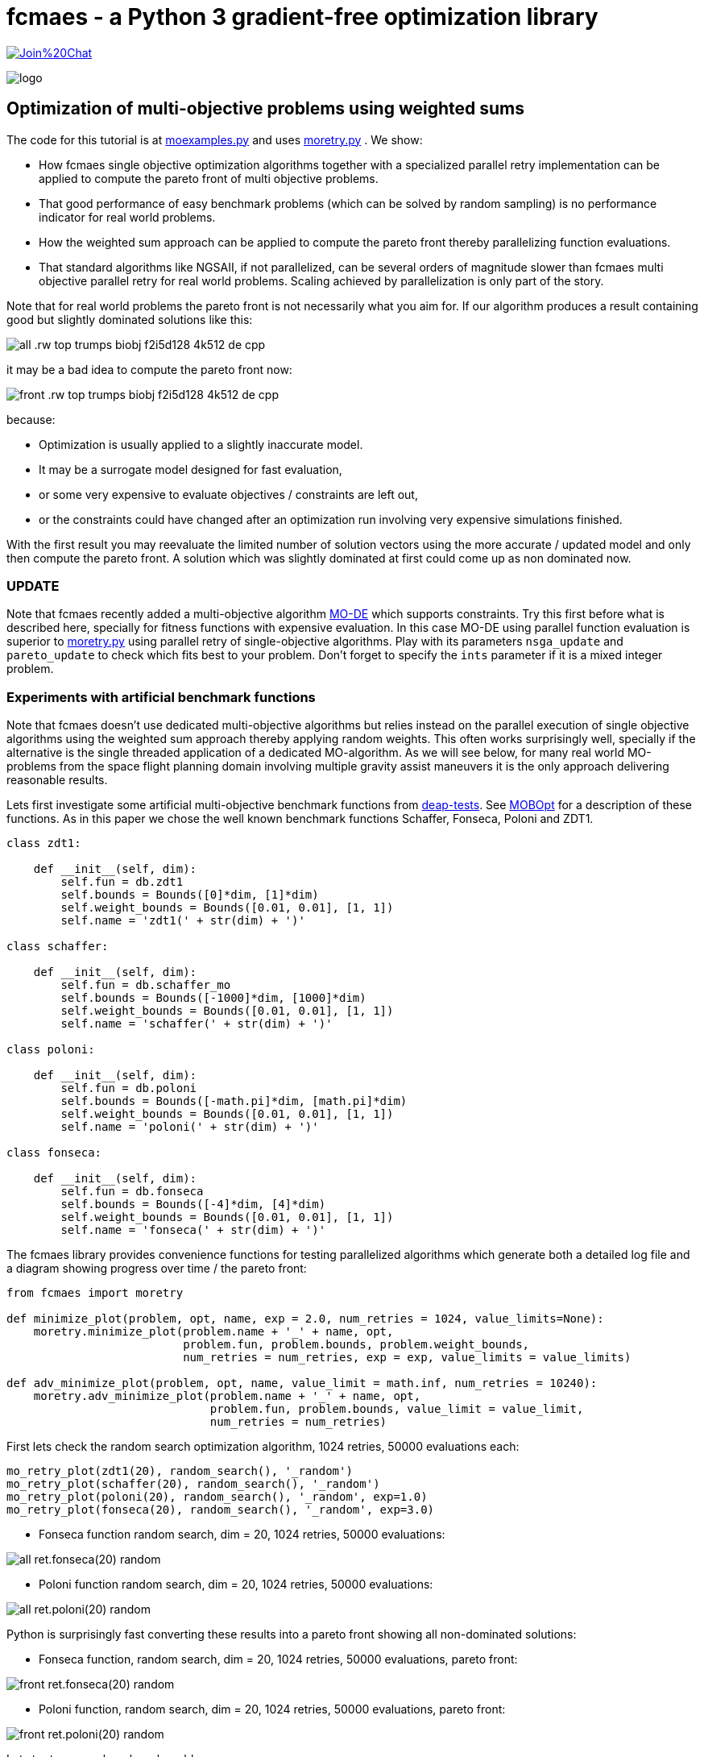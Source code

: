 :encoding: utf-8
:imagesdir: img
:cpp: C++


= fcmaes - a Python 3 gradient-free optimization library

https://gitter.im/fast-cma-es/community[image:https://badges.gitter.im/Join%20Chat.svg[]]

image::logo.gif[]

== Optimization of multi-objective problems using weighted sums

The code for this tutorial is at 
https://github.com/dietmarwo/fast-cma-es/blob/master/examples/moexamples.py[moexamples.py] and uses 
https://github.com/dietmarwo/fast-cma-es/blob/master/fcmaes/moretry.py[moretry.py] . 
We show:

- How fcmaes single objective optimization algorithms together with a specialized parallel retry implementation
can be applied to compute the pareto front of multi objective problems.
- That good performance of easy benchmark problems (which can be solved by random sampling) is no performance 
indicator for real world problems. 
- How the weighted sum approach can be applied to compute the pareto front thereby parallelizing function evaluations.
- That standard algorithms like NGSAII, if not parallelized, can be several orders of magnitude slower than fcmaes multi objective parallel retry for real world problems. Scaling achieved by parallelization is only part of the story. 

Note that for real world problems the pareto front is not necessarily what you aim for. If our algorithm produces a result containing good but slightly dominated solutions like this:

image::all_.rw-top-trumps-biobj_f2i5d128_4k512_de_cpp.png[]

it may be a bad idea to compute the pareto front now:

image::front_.rw-top-trumps-biobj_f2i5d128_4k512_de_cpp.png[]

because:

- Optimization is usually applied to a slightly inaccurate model. 
- It may be a surrogate model designed for fast evaluation,
- or some very expensive to evaluate objectives / constraints are left out, 
- or the constraints could have changed after an optimization run involving very expensive simulations finished. 

With the first result you may reevaluate the limited number of solution vectors using the more accurate / updated
model and only then compute the pareto front. A solution which was slightly dominated at first could come up as
non dominated now. 

=== UPDATE

Note that fcmaes recently added a multi-objective algorithm https://github.com/dietmarwo/fast-cma-es/blob/master/tutorials/MODE.adoc[MO-DE] which supports constraints. Try this first before what is described here, specially for fitness functions with expensive evaluation. In this case MO-DE using parallel function evaluation is superior to https://github.com/dietmarwo/fast-cma-es/blob/master/fcmaes/moretry.py[moretry.py] using parallel retry of single-objective algorithms. Play with its parameters `nsga_update` and `pareto_update` to check which fits best to your problem. Don't forget to specify the `ints` parameter if it is a mixed integer problem.

=== Experiments with artificial benchmark functions

Note that fcmaes doesn't use dedicated multi-objective algorithms but relies instead on the parallel execution of
single objective algorithms using the weighted sum approach thereby applying random weights. This often works
surprisingly well, specially if the alternative is the single threaded application of a dedicated MO-algorithm. 
As we will see below, for many real world MO-problems from the space flight planning domain involving multiple gravity assist maneuvers
it is the only approach delivering reasonable results.   

Lets first investigate some artificial multi-objective benchmark functions from
https://github.com/DEAP/deap/blob/master/deap/benchmarks/[deap-tests].
See https://www.sciencedirect.com/science/article/pii/S2352711020300911[MOBOpt]
for a description of these functions. As in this paper we chose the well known
benchmark functions Schaffer, Fonseca, Poloni and ZDT1. 

[source,python]
----
class zdt1: 

    def __init__(self, dim):
        self.fun = db.zdt1
        self.bounds = Bounds([0]*dim, [1]*dim)
        self.weight_bounds = Bounds([0.01, 0.01], [1, 1]) 
        self.name = 'zdt1(' + str(dim) + ')'

class schaffer: 

    def __init__(self, dim):
        self.fun = db.schaffer_mo
        self.bounds = Bounds([-1000]*dim, [1000]*dim)
        self.weight_bounds = Bounds([0.01, 0.01], [1, 1]) 
        self.name = 'schaffer(' + str(dim) + ')'

class poloni: 

    def __init__(self, dim):
        self.fun = db.poloni
        self.bounds = Bounds([-math.pi]*dim, [math.pi]*dim)
        self.weight_bounds = Bounds([0.01, 0.01], [1, 1]) 
        self.name = 'poloni(' + str(dim) + ')'

class fonseca: 

    def __init__(self, dim):
        self.fun = db.fonseca
        self.bounds = Bounds([-4]*dim, [4]*dim) 
        self.weight_bounds = Bounds([0.01, 0.01], [1, 1]) 
        self.name = 'fonseca(' + str(dim) + ')'
----

The fcmaes library provides convenience functions for testing parallelized algorithms which generate both
a detailed log file and a diagram showing progress over time / the pareto front: 

[source,python]
----
from fcmaes import moretry

def minimize_plot(problem, opt, name, exp = 2.0, num_retries = 1024, value_limits=None):
    moretry.minimize_plot(problem.name + '_' + name, opt, 
                          problem.fun, problem.bounds, problem.weight_bounds, 
                          num_retries = num_retries, exp = exp, value_limits = value_limits)

def adv_minimize_plot(problem, opt, name, value_limit = math.inf, num_retries = 10240):
    moretry.adv_minimize_plot(problem.name + '_' + name, opt, 
                              problem.fun, problem.bounds, value_limit = value_limit,
                              num_retries = num_retries)
----

First lets check the random search optimization algorithm, 1024 retries, 50000 evaluations each: 

[source,python]
----
mo_retry_plot(zdt1(20), random_search(), '_random')
mo_retry_plot(schaffer(20), random_search(), '_random')
mo_retry_plot(poloni(20), random_search(), '_random', exp=1.0)
mo_retry_plot(fonseca(20), random_search(), '_random', exp=3.0)  
----

- Fonseca function random search, dim = 20, 1024 retries, 50000 evaluations:

image::all_ret.fonseca(20)_random.png[] 

- Poloni function random search, dim = 20, 1024 retries, 50000 evaluations:

image::all_ret.poloni(20)_random.png[] 

Python is surprisingly fast converting these results into a pareto front showing all non-dominated solutions:

- Fonseca function, random search, dim = 20, 1024 retries, 50000 evaluations, pareto front:

image::front_ret.fonseca(20)_random.png[] 

- Poloni function, random search, dim = 20, 1024 retries, 50000 evaluations, pareto front:

image::front_ret.poloni(20)_random.png[]

Lets try two more benchmark problems:

- Schaffer function, random search, dim = 20, 1024 retries, 50000 evaluations:

image::all_ret.schaffer(20)_random.png[]

- Pareto front:

image::front_ret.schaffer(20)_random.png[]

- ZDT1 function, random search, dim = 20, 1024 retries, 50000 evaluations:

image::all_ret.zdt1(20)_random.png[]

- Pareto front:

image::front_ret.zdt1(20)_random.png[]

Wait, the ZDT1 result is not what we expected, may be it helps if we choose a better algorithm?

- ZDT1 function, de-cma sequence, dim = 20, 1024 retries, 50000 evaluations:

image::all_ret.zdt1(20)_decma.png[]

- Pareto front:

image::front_ret.zdt1(20)_decma.png[]

What did we learn so far? For most artificial problems 
no sophisticated optimization algorithm is needed, random search is sufficient.
These "benchmark" functions are designed to show potential flaws in 
multi-objective optimization algorithms.
They don't reflect typical real world problems. You should not predict the
performance of an algorithm for real world problems using these benchmarks. For this reason
lets switch our focus to a 

=== Real World Multi Objective Scenario

Suppose we work at NASA and our task is the planning of the 
https://solarsystem.nasa.gov/missions/cassini/overview/[Cassini] mission to Saturn. 
Fortunately our colleagues at ESA prepared a nice model 
https://www.esa.int/gsp/ACT/projects/gtop/cassini1/[Cassini model] we can adapt to create
a multi objective fitness function. Our boss told us that the overall 
mission time should be < 2000 days. He leaves in a few hours for a big planning meeting and
we need to convince him until then that this is a stupid idea. We need to show him the
tradeoff between fuel consumption and mission time, which means we have to compute the
pareto front for these two competing objectives. Not enough time to feed our Supercomputer,
we only have a fast 16 core desktop (AMD 5950x) available for the analysis. 

We import ESAs single objective Cassini fitness function which determines the overall delta
velocity, which is more or less equivalent to the fuel consumption. The second
objective, the travel time, can easily be derived from the input arguments. 

[source,python]
----
from fcmaes.astro import Cassini1

class cassini1_mo: 

    def __init__(self):
        self.base = Cassini1()
        self.bounds = self.base.bounds
        self.weight_bounds = Bounds([1, 0.01], [100, 1]) # weighting of objectives
        self.name = self.base.name
 
    def fun(self, x):
        dv = self.base.fun(np.array(x)) # delta velocity, original objective (km/s)
        mission_time = sum(x[1:]) # mission time (days)
        y = np.empty(2)
        y[0] = dv       
        y[1] = mission_time
        return y
----

From the https://github.com/dietmarwo/fast-cma-es/blob/master/README.adoc[Readme] we know that the first
objective has an optimal value of 4.93 km/s. It is the easiest of the GTOP problems, solvable 
in under 10 seconds. Will the multi objective version be as easy to solve?
Considering the ZDT1 results above we are skeptical if random sampling will lead us anywhere. 

=== NSGA-II Non-dominated Sorting Genetic Algorithm

But there is an alternative, lets try the well known https://pymoo.org/algorithms/nsga2.html[NSGA-II] algorithm. We adapted the code from https://github.com/ppgaluzio/MOBOpt/blob/master/mobopt/_NSGA-II.py[NSGA-II.py] for this experiment. 

[source,python]
----
def nsgaII_test(problem, fname, NGEN=2000, MU=100, value_limits = None):
    time0 = time.perf_counter() # optimization start time
    name = problem.__class__.__name__ 
    logger().info('optimize ' + name + ' nsgaII') 
    pbounds = np.array(list(zip(problem.bounds.lb, problem.bounds.ub)))
    pop, logbook, front = nsgaII(2, problem.fun, pbounds, NGEN=NGEN, MU=MU) 
    logger().info(name + ' nsgaII time ' + str(dtime(time0)))    
    if not value_limits is None:
        front = np.array(
            [y for y in front if all([y[i] < value_limits[i] for i in range(len(y))])])
    moretry.plot(front, 'nsgaII_' + name + fname)
----

Unfortunately the implementation is single threaded, but NSGA-II solves all our benchmark problems in under 30 seconds:

- Fonseca function, dim = 20, NSGA-II pareto front, NGEN=2000, MU=100:

image::nsgaII_fonseca_front.png[] 

- Poloni function, dim = 20, NSGA-II pareto front, NGEN=2000, MU=100:

image::nsgaII_poloni_front.png[]

- Schaffer function, dim = 20, NSGA-II pareto front, NGEN=2000, MU=100:

image::nsgaII_schaffer_front.png[]

- ZDT1 function, dim = 20, NSGA-II pareto front, NGEN=2000, MU=100:

image::nsgaII_zdt1_front.png[]

Encouraged by the good and fast results for the artificial benchmarks
we hope NSGA-II should also solve the Cassini problem. We expect it to be harder, therefore
we use 120000 generations and a population size of 200.  

- Cassini1 function NSGA-II pareto front, NGEN=120000, MU=200, time = 6587.19 sec:

image::nsgaII_cassini1_mo_120k200_front.png[]

A bit disappointing. Even with 120000 generations and a population size of 200, taking about 6587 seconds,
we still miss the non dominated low dv / high travel time solutions. 

=== fcmaes multi objective parallel retry

Our boss is leaving soon, we are running out of time. Perhaps there is a way to apply our
fast - and parallelizable - single objective algorithms. What if we wrap the multi-objective
function and map it to a single objective one using the weighted sum approach?

[source,python]
----
class mo_wrapper(object):
    """wrapper for multi objective functions applying the weighted sum approach."""
   
    def __init__(self, fun, weights, y_exp=2):
        self.fun = fun  
        self.nobj = len(weights)
        self.weights = weights 
        self.y_exp = y_exp

    def eval(self, x):
        y = self.fun(np.array(x))
        return _avg_exp(self.weights*y, self.y_exp)
        
def _avg_exp(y, y_exp):
    return sum([y[i]**y_exp for i in range(len(y))])**(1.0/y_exp)
----

The idea is now to use random weights - inside defined boundaries - for each optimization retry.
Since these retries are executed in parallel, we can compute much more function evaluations per second
this way. Why do we need a configurable exponent `y_exp` ?
For problems where the pareto front contains very different values for the objectives,
like the Poloni function, we need a low exponent:

- Poloni weighted sum,  y_exp = 1.0, 2000 evals, 1024 retries, 2.7 sec:

image::poloni_1.0_cma_front.png[]

Using a higher exponent we would loose the extreme values at the left.
For real world problems usually we are not interested in results where one of our objectives
has a bad value, we prefer balanced results. For the cassini mission there even may be hard limits 
for both travel time and fuel consumption.  

On the other hand for functions like Fonseca we would have a pareto front "gap"
in the middle for low exponents, therefore we increase it to 3.0:

- Fonseca weighted sum, y_exp = 3.0, 2000 evals, 1024 retries, 4.9 sec:

image::fonseca_3.0_decma_front.png[]

For real world problems `y_exp = 2.0`, the default value usually is a good choice. 

We configure 1024 retries with a maximum of 50000 evaluations. Since our processor supports 32 parallel threads we choose a number of retries dividable by 32. 

[source,python]
----
def minimize_plot(name, optimizer, fun, bounds, weight_bounds, 
                  value_limits = None, num_retries = 1024, 
             exp = 2.0, workers = mp.cpu_count(), logger=logger(), statistic_num = 0):
    time0 = time.perf_counter() # optimization start time
    name += ' ' + optimizer.name
    logger.info('optimize ' + name) 
    xs, ys = minimize(fun, bounds,weight_bounds, 
             value_exp = exp,
             value_limits = value_limits,
             num_retries = num_retries,              
             optimizer = optimizer,
             workers = workers,
             logger=logger, statistic_num = statistic_num)
    retry.plot(ys, 'all_.' + name + '.png', interp=False)
    np.savez_compressed(name, xs=xs, ys=ys)
    xs, front = pareto(xs, ys)
    logger.info(name + ' time ' + str(dtime(time0))) 
    retry.plot(front, 'front_.' + name + '.png')
----

- Cassini weighted sum, 1024 retries, max 50000 evals, BiteOpt algorithm, time = 43.62 sec:

image::front_.Cassini1_bite cpp.png[]
 
- Cassini weighted sum, 1024 retries, max 50000 evals, DE-CMA sequence, time = 31.94 sec:

image::front_.Cassini1_de_cpp _cma_cpp.png[]

Finally non-dominated low-dv solutions with > 6000 travel time show up. This dv-optimum is no trivial 
to find even if formulated as single objective problem. This may be the reason NGSA-II fails here. 

Fcmaes parallel retry outperforms NGSAII by a big margin delivering a superior result. 
The only drawback is that we have to extend the function definition by `weight_bounds` which
sets the bounds for the randomly generated objective weights. The first objective is in m/s, optimum
about 4.7 m/s, the second one in days, optimum > 1000 days. So we define   
`weight_bounds = Bounds([1, 0.01], [100, 1])` to balance the weighted sum: 
Finally we got our Cassini pareto front to convince our boss to allow for a maximal mission time of 2100 days. 

Note that we write of the optimization results before applying ``moretry.pareto` which
can be plotted later if needed:

[source,python]
----
    with np.load('fname.npz') as data:
        xs = data['xs']
        ys = data['ys']
        moretry.plot(ys, 'fname.png', interp=False)
----

- Cassini weighted sum, 1024 retries, max 50000 evals, DE-CMA sequence, all optimization results:

image::all_.Cassini1_de_cpp_cma_cpp.png[]

=== Constraints

What if our problem has to fulfill a list of constraints? They can be converted into objectives:

- Equality:  `a = b` can be converted into objective `abs(a-b)`
- Inequality: `a < b` can be converted into objective `max(0, a-b)`

Use high values as weight bounds, like `[1000, 1000]` allowing for no variation of constraint weights. 
Sometimes it is useful to add a constant penalty `c`:

- Equality:  `a = b` can be converted into objective `abs(a-b) + c if abs(a-b) > 0 else 0`
- Inequality: `a < b` can be converted into objective `a-b + c if a-b > 0 else 0`

=== What if the problem is crazy hard ?

Now we will show what you can do if your problem tests the limits of state of the art single
objective optimizers. Lets have a look at the unconstrained variant
of ESAs https://www.esa.int/gsp/ACT/projects/gtop/tandem/[Tandem] problem, 
another interplanetary trajectory with multiple planet gravity assist maneuvers.
nsgaII_cassini1_mo_20k200_front
Note that it took about 3 years until a 1673.88 kg solution
was discovered by G. Stracquadanio, A. La Ferla and G. Nicosia at University of Catania, see
https://www.esa.int/gsp/ACT/projects/gtop/tandem_unc . As usual we import the GTOP probem
and modify it to take the mission time as second objective into account:

[source,python]
----
from fcmaes.astro import Tandem

class tandem_mo: 

    def __init__(self, constrained=False):
        self.base = Tandem(5, constrained=constrained)
        self.bounds = self.base.bounds
        self.weight_bounds = Bounds([1, 0], [1, 0]) # ignore 2nd objective
        self.name = self.base.name
 
    def fun(self, x):
        final_mass = self.base.fun(np.array(x)) # original objective (-kg)
        mission_time = sum(x[4:8]) # mission time (days)
        y = np.empty(2)
        y[0] = final_mass       
        y[1] = mission_time
        return y
----

Lets start with random search :

- Tandem unconstrained, 10000 retries 100000 evaluations each:

image::front_.Tandem unconstrained_ random.png[]

A billion evaluations for a maximal mass of 22 kg. Quite a distance to the 1673.88 kg optimum. 
A clear indication that this problem is really hard. 

==== NSGA-II

Since we got no chance using the random sample approach - no surprize - lets try NSGA-II next:

[source,python]
----
nsgaII_test(tandem_mo(), '_front.png', NGEN=120000, MU=200, value_limits = [0, 10000])
----

- Tandem unconstrained, NSGA-II pareto front, NGEN=120000, MU=200, time = 7245 sec

image::nsgaII_Tandem_mo_120k200front.png[]

Took over 2 hours, looks very smooth, but unfortunately far away from the real pareto front. Below 3000 days travel
time there are hardly much better solutions, but what caused NSGA-II to avoid longer trajectories? 
The second objective seems to "drag" the algorithm away from high-final-mass solutions. With the weighted sum approach
we have the means to fight this issue.  

==== fcmaes parallel retry

[source,python]
----
    minimize_plot(tandem_mo(), de_cma(100000), '100k10k', num_retries=10240, exp=1.0)
----

- Tandem unconstrained, parallel retry de_cma, 100000 evaluations, 4096 retries, time = 556 sec

image::front_.Tandem unconstrained_6_de_cpp_cma_cpp.png[]

To handle the complexity of the problem we increased the number of evaluations per retry to 100000. 
To fight the "drag" to low mission time solutions 
we completely block the second objective `weight_bounds = Bounds([1, 0], [1, 0])`
and use `exp=1.0` which makes the weighted sum identical to the first objective. This means
that alternatively we directly could have used the single objective Tandem version. We did
not to enable the following

==== Excercise

Experiment with other `weight_bounds` and `exp` settings. You will observe that preserving the
first objective unaltered is crucial to success. Experiment also with other algorithms, 
Bite_cpp(100000, M=16) probably being the strongest - for many other problems even superior - competitor. 

Since we use only the first objective for optimization, why not try the advanced retry which 
uses a smart management of the boundaries depending on previous runs. We feed the algorithm with
`problem.base.fun`, the single objective version of the Tandem problem. 
The pareto front is computed using `ys = np.array([problem.fun(x) for x in xs])`, the 
multi objective Tandem function applied to the optimization result.

[source,python]
----
from fcmaes import advretry

def adv_minimize_plot(name, optimizer, fun, bounds,
                   value_limit = math.inf, num_retries = 1024, logger=logger(), statistic_num = 0):
    time0 = time.perf_counter() # optimization start time
    name += ' ' + optimizer.name
    logger.info('smart optimize ' + name) 
    store = advretry.Store(lambda x:fun(x)[0], bounds, capacity=5000, logger=logger, 
                           num_retries=num_retries, statistic_num = statistic_num) 
    advretry.retry(store, optimizer.minimize, value_limit)
    xs = np.array(store.get_xs())
    ys = np.array([fun(x) for x in xs])
    retry.plot(ys, 'all_smart.' + name + '.png', interp=False)
    np.savez_compressed(name , xs=xs, ys=ys)
    xs, front = pareto(xs, ys)
    logger.info(name+ ' time ' + str(dtime(time0))) 
    retry.plot(front, 'front_smart.' + name + '.png')

adv_minimize_plot(tandem_mo(), de_cma(1000), '_' + str(i) + '_smart', value_limit = -500, num_retries = 100000)
----

- Tandem unconstrained, parallel smart retry de_cma, 100000 retries between 1000 and 50000 evaluations, time = 3360 sec

image::front_smart.Tandem unconstrained 6__2.png[]

Checking all solutions generated we see that the smart parallel retry algorithm found three solutions > 1600 kg. 

image::all_smart.Tandem unconstrained 6__2.png[]

==== Joined forces

A single run may be not sufficient for the pareto front, this is the reason we saved the optimization results
using `np.savez`. Now we can just collect these results to produce the final result using: 

[source,python]
----
def plot_all(folder, fname):
    files = glob.glob(folder + '/*.npz', recursive=True)
    xs = []
    ys = []
    for file in files:
        with np.load(file) as data:
            xs += list(data['xs'])
            ys += list(data['ys'])
    xs = np.array(xs); ys = np.array(ys)         
    xs, front = moretry.pareto(xs, ys)
    moretry.plot(ys, fname + '_all.png', interp=False)
    moretry.plot(front, fname + '_front.png')
----

=== What if the problem is not solvable even as single objective problem ?

In this case we need a surrogate model. 
https://github.com/mlooz/pykep/blob/2edc5db4da9bdd5bec7326353a59c5a796d59ab3/pykep/trajopt/gym/_solar_orbiter.py#L753[_solar_orbiter_udp_1dsm] models 
the https://www.esa.int/Science_Exploration/Space_Science/Solar_Orbiter[Solar Orbiter] mission as a sequence of gravity assist maneuvers with a single deep space maneuver (1DSM) between the planets. Lets assume we use the planet sequence

[source,python]
----
seq=[earth, venus, venus, earth, venus, venus, venus, venus, venus, venus]
----

as in the original mission. The 1DSM solo model is very generic, it allows solutions not considered by the solo
planning team at ESOC. Unfortunately you need future optimization algorithms combined with an incredible amount of
computing power to solve it. So our first goal is to establish the correctness of the model by reproducing 
a number of good solutions we know already from a much simpler model which we fortunately already have here
https://github.com/dietmarwo/fast-cma-es/blob/master/examples/moexamples.py[solo_mgrar_udp.py]. Using 
this "surrogate" model we can compute solutions which are convertible into solutions of the 1DSM model. 
The conversion includes a 
local optimization using the 1dsm model for each surrogate solution because of accuracy issues. 
https://gist.github.com/dietmarwo/86f24e1b9a702e18615b767e226e883f[Here] we listed solutions for both solo models. 
There is no chance to apply existing multi-objective algorithms like NSGA-II neither to the 1DSM nor to the surrogate model. 

Solar Orbiter has not only two, but a number of competing primary objectives:

- Minimal delta velocity / fuel consumption
- Minimal overall travel time
- Maximal inclination relative to the sun equator - we want to investigate the poles of the sun. 
- Minimal - but limited - perhelion. We want to come close but avoid burning our equipment. 

Lets choose the following two objectives:

- First objective: maximal inclination in deg.
- Second objective: minimal travel time in days.

Solar Orbiter 1DSM model, all combined optimization results:

image::solo_mo_all.png[]

- Solar Orbiter 1DSM model, pareto front of all combined optimization results:

image::solo_mo_front.png[]

The pareto front is not very useful here, instead we use all good solutions and select one 
considering secondary objectives like:

- Do we cross a comet halo? The real solo mission does although this was not part of the planning
- Start velocity from earth
- Downlink capability - how fast can data be transferred during the mission

See https://issues.cosmos.esa.int/solarorbiterwiki/download/attachments/44993822/SOL-ESC-RP-05500%20-%20Issue%205r0%2C%20201681029%20-%20Solar%20Orbiter%20CReMA%20Issue%205%20Rev%200.pdf[SOL-ESC-RP-05500] for a detailed description
of the mission goals. 